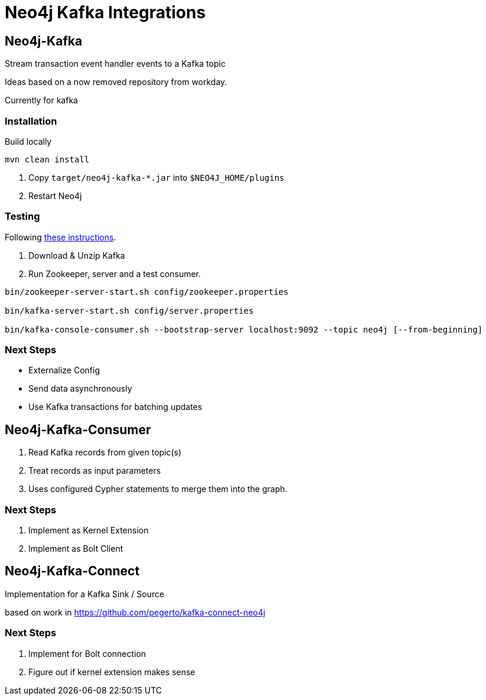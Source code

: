 = Neo4j Kafka Integrations



== Neo4j-Kafka

Stream transaction event handler events to a Kafka topic

Ideas based on a now removed repository from workday.

Currently for kafka


=== Installation

Build locally
// todo release

----
mvn clean install
----

2. Copy `target/neo4j-kafka-*.jar` into `$NEO4J_HOME/plugins`
3. Restart Neo4j

=== Testing

Following https://kafka.apache.org/quickstart[these instructions].

1. Download & Unzip Kafka

2. Run Zookeeper, server and a test consumer.

----
bin/zookeeper-server-start.sh config/zookeeper.properties

bin/kafka-server-start.sh config/server.properties

bin/kafka-console-consumer.sh --bootstrap-server localhost:9092 --topic neo4j [--from-beginning]
----

=== Next Steps

* Externalize Config
* Send data asynchronously
* Use Kafka transactions for batching updates


== Neo4j-Kafka-Consumer

1. Read Kafka records from given topic(s)
2. Treat records as input parameters
3. Uses configured Cypher statements to merge them into the graph.

=== Next Steps

1. Implement as Kernel Extension
2. Implement as Bolt Client

== Neo4j-Kafka-Connect

Implementation for a Kafka Sink / Source

based on work in https://github.com/pegerto/kafka-connect-neo4j

=== Next Steps

1. Implement for Bolt connection
2. Figure out if kernel extension makes sense
